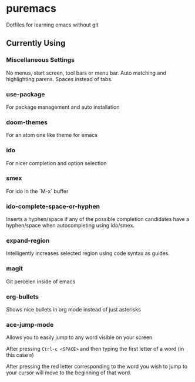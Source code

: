 * puremacs

Dotfiles for learning emacs without git

[[puremacs][file:http://i.imgur.com/4LWWsy5.jpg]]

** Currently Using

*** Miscellaneous Settings
    No menus, start screen, tool bars or menu bar.
    Auto matching and highlighting parens.
    Spaces instead of tabs.

*** use-package
    For package management and auto installation

*** doom-themes
    For an atom one like theme for emacs

*** ido
    For nicer completion and option selection

    [[ido][file:http://i.imgur.com/VBHYTj8.jpg]]

*** smex
    For ido in the `M-x` buffer

    [[smex][file:http://i.imgur.com/iw3gUPU.jpg]]

*** ido-complete-space-or-hyphen
    Inserts a hyphen/space if any of the possible completion candidates have a hyphen/space when autocompleting using ido/smex.

*** expand-region
    Intelligently increases selected region using code syntax as guides.

    [[expandregion][file:http://i.imgur.com/ieX2sDR.jpg]]

*** magit
    Git percelen inside of emacs

*** org-bullets
    Shows nice bullets in org mode instead of just asterisks
    
    [[org-bullets][file:http://i.imgur.com/8w3Qwgd.jpg]]

*** ace-jump-mode
    Allows you to easily jump to any word visible on your screen
    
    [[ace-jump-1][file:http://i.imgur.com/WjvrLff.jpg]]

    After pressing =Ctrl-c <SPACE>= and then typing the first letter of a word (in this case =m=)

    [[ace-jump-2][file:https://s15.postimg.org/uh7612v97/acejump2.jpg]]

    After pressing the red letter corresponding to the word you wish to jump to your cursor will move to the beginning of that word.
